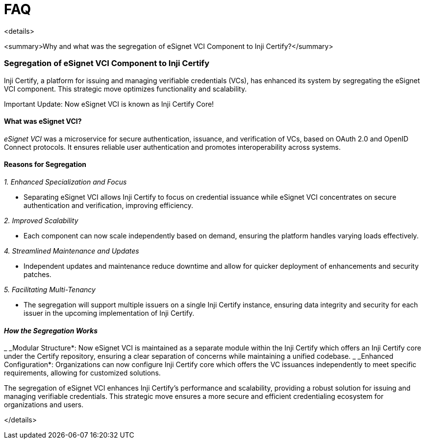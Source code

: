 = FAQ

<details>

<summary>Why and what was the segregation of eSignet VCI Component to Inji Certify?</summary>

=== Segregation of eSignet VCI Component to Inji Certify

Inji Certify, a platform for issuing and managing verifiable credentials (VCs), has enhanced its system by segregating the eSignet VCI component. This strategic move optimizes functionality and scalability.

Important Update: Now eSignet VCI is known as Inji Certify Core!

==== What was eSignet VCI?

_eSignet VCI_ was a microservice for secure authentication, issuance, and verification of VCs, based on OAuth 2.0 and OpenID Connect protocols. It ensures reliable user authentication and promotes interoperability across systems.

==== Reasons for Segregation

_1. Enhanced Specialization and Focus_

* Separating eSignet VCI allows Inji Certify to focus on credential issuance while eSignet VCI concentrates on secure authentication and verification, improving efficiency.

_2. Improved Scalability_

* Each component can now scale independently based on demand, ensuring the platform handles varying loads effectively.

_4. Streamlined Maintenance and Updates_

* Independent updates and maintenance reduce downtime and allow for quicker deployment of enhancements and security patches.

_5. Facilitating Multi-Tenancy_

* The segregation will support multiple issuers on a single Inji Certify instance, ensuring data integrity and security for each issuer in the upcoming implementation of Inji Certify.

==== _How the Segregation Works_

_ _Modular Structure*: Now eSignet VCI is maintained as a separate module within the Inji Certify which offers an Inji Certify core under the Certify repository, ensuring a clear separation of concerns while maintaining a unified codebase.
_ _Enhanced Configuration*: Organizations can now configure Inji Certify core which offers the VC issuances independently to meet specific requirements, allowing for customized solutions.

The segregation of eSignet VCI enhances Inji Certify’s performance and scalability, providing a robust solution for issuing and managing verifiable credentials. This strategic move ensures a more secure and efficient credentialing ecosystem for organizations and users.

</details>
